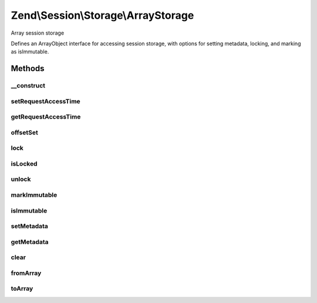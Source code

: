 .. Session/Storage/ArrayStorage.php generated using docpx on 01/30/13 03:32am


Zend\\Session\\Storage\\ArrayStorage
====================================

Array session storage

Defines an ArrayObject interface for accessing session storage, with options
for setting metadata, locking, and marking as isImmutable.

Methods
+++++++

__construct
-----------

.. function:: __construct()


    Constructor
    
    Instantiates storage as an ArrayObject, allowing property access.
    Also sets the initial request access time.

    :param array: 
    :param int: 
    :param string: 



setRequestAccessTime
--------------------

.. function:: setRequestAccessTime()


    Set the request access time

    :param float: 

    :rtype: ArrayStorage 



getRequestAccessTime
--------------------

.. function:: getRequestAccessTime()


    Retrieve the request access time

    :rtype: float 



offsetSet
---------

.. function:: offsetSet()


    @param  mixed $key

    :param mixed: 

    :throws Exception\RuntimeException: 



lock
----

.. function:: lock()


    Lock this storage instance, or a key within it

    :param null|int|string: 

    :rtype: ArrayStorage 



isLocked
--------

.. function:: isLocked()


    Is the object or key marked as locked?

    :param null|int|string: 

    :rtype: bool 



unlock
------

.. function:: unlock()


    Unlock an object or key marked as locked

    :param null|int|string: 

    :rtype: ArrayStorage 



markImmutable
-------------

.. function:: markImmutable()


    Mark the storage container as isImmutable

    :rtype: ArrayStorage 



isImmutable
-----------

.. function:: isImmutable()


    Is the storage container marked as isImmutable?

    :rtype: bool 



setMetadata
-----------

.. function:: setMetadata()


    Set storage metadata
    
    Metadata is used to store information about the data being stored in the
    object. Some example use cases include:
    - Setting expiry data
    - Maintaining access counts
    - localizing session storage
    - etc.

    :param string: 
    :param mixed: 
    :param bool: Whether to overwrite or merge array values; by default, merges

    :rtype: ArrayStorage 

    :throws: Exception\RuntimeException 



getMetadata
-----------

.. function:: getMetadata()


    Retrieve metadata for the storage object or a specific metadata key
    
    Returns false if no metadata stored, or no metadata exists for the given
    key.

    :param null|int|string: 

    :rtype: mixed 



clear
-----

.. function:: clear()


    Clear the storage object or a subkey of the object

    :param null|int|string: 

    :rtype: ArrayStorage 

    :throws: Exception\RuntimeException 



fromArray
---------

.. function:: fromArray()


    Load the storage from another array
    
    Overwrites any data that was previously set.

    :param array: 

    :rtype: ArrayStorage 



toArray
-------

.. function:: toArray()


    Cast the object to an array
    
    Returns data only, no metadata.

    :rtype: array 



